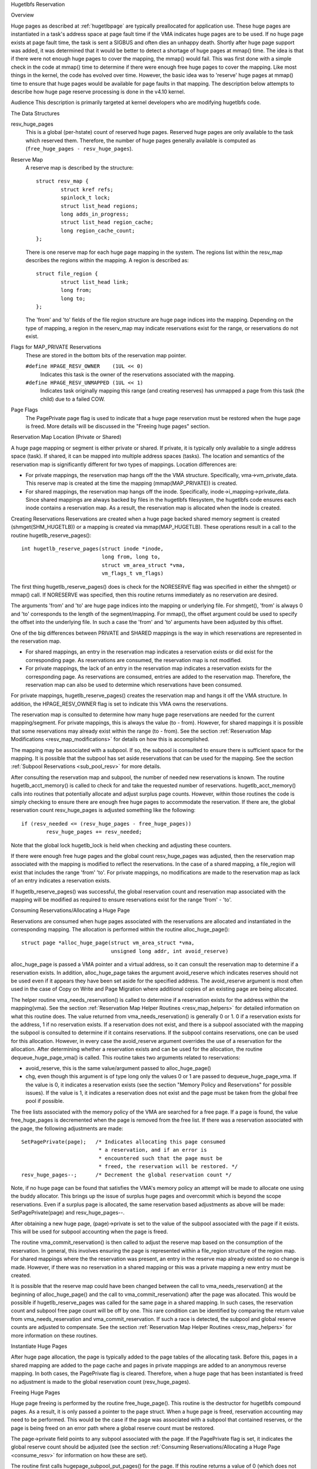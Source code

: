 .. _hugetlbfs_reserve:

Hugetlbfs Reservation

Overview

Huge pages as described at :ref:`hugetlbpage` are typically
preallocated for application use.  These huge pages are instantiated in a
task's address space at page fault time if the VMA indicates huge pages are
to be used.  If no huge page exists at page fault time, the task is sent
a SIGBUS and often dies an unhappy death.  Shortly after huge page support
was added, it was determined that it would be better to detect a shortage
of huge pages at mmap() time.  The idea is that if there were not enough
huge pages to cover the mapping, the mmap() would fail.  This was first
done with a simple check in the code at mmap() time to determine if there
were enough free huge pages to cover the mapping.  Like most things in the
kernel, the code has evolved over time.  However, the basic idea was to
'reserve' huge pages at mmap() time to ensure that huge pages would be
available for page faults in that mapping.  The description below attempts to
describe how huge page reserve processing is done in the v4.10 kernel.


Audience
This description is primarily targeted at kernel developers who are modifying
hugetlbfs code.


The Data Structures

resv_huge_pages
	This is a global (per-hstate) count of reserved huge pages.  Reserved
	huge pages are only available to the task which reserved them.
	Therefore, the number of huge pages generally available is computed
	as (``free_huge_pages - resv_huge_pages``).
Reserve Map
	A reserve map is described by the structure::

		struct resv_map {
			struct kref refs;
			spinlock_t lock;
			struct list_head regions;
			long adds_in_progress;
			struct list_head region_cache;
			long region_cache_count;
		};

	There is one reserve map for each huge page mapping in the system.
	The regions list within the resv_map describes the regions within
	the mapping.  A region is described as::

		struct file_region {
			struct list_head link;
			long from;
			long to;
		};

	The 'from' and 'to' fields of the file region structure are huge page
	indices into the mapping.  Depending on the type of mapping, a
	region in the reserv_map may indicate reservations exist for the
	range, or reservations do not exist.
Flags for MAP_PRIVATE Reservations
	These are stored in the bottom bits of the reservation map pointer.

	``#define HPAGE_RESV_OWNER    (1UL << 0)``
		Indicates this task is the owner of the reservations
		associated with the mapping.
	``#define HPAGE_RESV_UNMAPPED (1UL << 1)``
		Indicates task originally mapping this range (and creating
		reserves) has unmapped a page from this task (the child)
		due to a failed COW.
Page Flags
	The PagePrivate page flag is used to indicate that a huge page
	reservation must be restored when the huge page is freed.  More
	details will be discussed in the "Freeing huge pages" section.


Reservation Map Location (Private or Shared)

A huge page mapping or segment is either private or shared.  If private,
it is typically only available to a single address space (task).  If shared,
it can be mapped into multiple address spaces (tasks).  The location and
semantics of the reservation map is significantly different for two types
of mappings.  Location differences are:

- For private mappings, the reservation map hangs off the the VMA structure.
  Specifically, vma->vm_private_data.  This reserve map is created at the
  time the mapping (mmap(MAP_PRIVATE)) is created.
- For shared mappings, the reservation map hangs off the inode.  Specifically,
  inode->i_mapping->private_data.  Since shared mappings are always backed
  by files in the hugetlbfs filesystem, the hugetlbfs code ensures each inode
  contains a reservation map.  As a result, the reservation map is allocated
  when the inode is created.


Creating Reservations
Reservations are created when a huge page backed shared memory segment is
created (shmget(SHM_HUGETLB)) or a mapping is created via mmap(MAP_HUGETLB).
These operations result in a call to the routine hugetlb_reserve_pages()::

	int hugetlb_reserve_pages(struct inode *inode,
				  long from, long to,
				  struct vm_area_struct *vma,
				  vm_flags_t vm_flags)

The first thing hugetlb_reserve_pages() does is check for the NORESERVE
flag was specified in either the shmget() or mmap() call.  If NORESERVE
was specified, then this routine returns immediately as no reservation
are desired.

The arguments 'from' and 'to' are huge page indices into the mapping or
underlying file.  For shmget(), 'from' is always 0 and 'to' corresponds to
the length of the segment/mapping.  For mmap(), the offset argument could
be used to specify the offset into the underlying file.  In such a case
the 'from' and 'to' arguments have been adjusted by this offset.

One of the big differences between PRIVATE and SHARED mappings is the way
in which reservations are represented in the reservation map.

- For shared mappings, an entry in the reservation map indicates a reservation
  exists or did exist for the corresponding page.  As reservations are
  consumed, the reservation map is not modified.
- For private mappings, the lack of an entry in the reservation map indicates
  a reservation exists for the corresponding page.  As reservations are
  consumed, entries are added to the reservation map.  Therefore, the
  reservation map can also be used to determine which reservations have
  been consumed.

For private mappings, hugetlb_reserve_pages() creates the reservation map and
hangs it off the VMA structure.  In addition, the HPAGE_RESV_OWNER flag is set
to indicate this VMA owns the reservations.

The reservation map is consulted to determine how many huge page reservations
are needed for the current mapping/segment.  For private mappings, this is
always the value (to - from).  However, for shared mappings it is possible that some reservations may already exist within the range (to - from).  See the
section :ref:`Reservation Map Modifications <resv_map_modifications>`
for details on how this is accomplished.

The mapping may be associated with a subpool.  If so, the subpool is consulted
to ensure there is sufficient space for the mapping.  It is possible that the
subpool has set aside reservations that can be used for the mapping.  See the
section :ref:`Subpool Reservations <sub_pool_resv>` for more details.

After consulting the reservation map and subpool, the number of needed new
reservations is known.  The routine hugetlb_acct_memory() is called to check
for and take the requested number of reservations.  hugetlb_acct_memory()
calls into routines that potentially allocate and adjust surplus page counts.
However, within those routines the code is simply checking to ensure there
are enough free huge pages to accommodate the reservation.  If there are,
the global reservation count resv_huge_pages is adjusted something like the
following::

	if (resv_needed <= (resv_huge_pages - free_huge_pages))
		resv_huge_pages += resv_needed;

Note that the global lock hugetlb_lock is held when checking and adjusting
these counters.

If there were enough free huge pages and the global count resv_huge_pages
was adjusted, then the reservation map associated with the mapping is
modified to reflect the reservations.  In the case of a shared mapping, a
file_region will exist that includes the range 'from' 'to'.  For private
mappings, no modifications are made to the reservation map as lack of an
entry indicates a reservation exists.

If hugetlb_reserve_pages() was successful, the global reservation count and
reservation map associated with the mapping will be modified as required to
ensure reservations exist for the range 'from' - 'to'.

.. _consume_resv:

Consuming Reservations/Allocating a Huge Page

Reservations are consumed when huge pages associated with the reservations
are allocated and instantiated in the corresponding mapping.  The allocation
is performed within the routine alloc_huge_page()::

	struct page *alloc_huge_page(struct vm_area_struct *vma,
				     unsigned long addr, int avoid_reserve)

alloc_huge_page is passed a VMA pointer and a virtual address, so it can
consult the reservation map to determine if a reservation exists.  In addition,
alloc_huge_page takes the argument avoid_reserve which indicates reserves
should not be used even if it appears they have been set aside for the
specified address.  The avoid_reserve argument is most often used in the case
of Copy on Write and Page Migration where additional copies of an existing
page are being allocated.

The helper routine vma_needs_reservation() is called to determine if a
reservation exists for the address within the mapping(vma).  See the section
:ref:`Reservation Map Helper Routines <resv_map_helpers>` for detailed
information on what this routine does.
The value returned from vma_needs_reservation() is generally
0 or 1.  0 if a reservation exists for the address, 1 if no reservation exists.
If a reservation does not exist, and there is a subpool associated with the
mapping the subpool is consulted to determine if it contains reservations.
If the subpool contains reservations, one can be used for this allocation.
However, in every case the avoid_reserve argument overrides the use of
a reservation for the allocation.  After determining whether a reservation
exists and can be used for the allocation, the routine dequeue_huge_page_vma()
is called.  This routine takes two arguments related to reservations:

- avoid_reserve, this is the same value/argument passed to alloc_huge_page()
- chg, even though this argument is of type long only the values 0 or 1 are
  passed to dequeue_huge_page_vma.  If the value is 0, it indicates a
  reservation exists (see the section "Memory Policy and Reservations" for
  possible issues).  If the value is 1, it indicates a reservation does not
  exist and the page must be taken from the global free pool if possible.

The free lists associated with the memory policy of the VMA are searched for
a free page.  If a page is found, the value free_huge_pages is decremented
when the page is removed from the free list.  If there was a reservation
associated with the page, the following adjustments are made::

	SetPagePrivate(page);	/* Indicates allocating this page consumed
				 * a reservation, and if an error is
				 * encountered such that the page must be
				 * freed, the reservation will be restored. */
	resv_huge_pages--;	/* Decrement the global reservation count */

Note, if no huge page can be found that satisfies the VMA's memory policy
an attempt will be made to allocate one using the buddy allocator.  This
brings up the issue of surplus huge pages and overcommit which is beyond
the scope reservations.  Even if a surplus page is allocated, the same
reservation based adjustments as above will be made: SetPagePrivate(page) and
resv_huge_pages--.

After obtaining a new huge page, (page)->private is set to the value of
the subpool associated with the page if it exists.  This will be used for
subpool accounting when the page is freed.

The routine vma_commit_reservation() is then called to adjust the reserve
map based on the consumption of the reservation.  In general, this involves
ensuring the page is represented within a file_region structure of the region
map.  For shared mappings where the the reservation was present, an entry
in the reserve map already existed so no change is made.  However, if there
was no reservation in a shared mapping or this was a private mapping a new
entry must be created.

It is possible that the reserve map could have been changed between the call
to vma_needs_reservation() at the beginning of alloc_huge_page() and the
call to vma_commit_reservation() after the page was allocated.  This would
be possible if hugetlb_reserve_pages was called for the same page in a shared
mapping.  In such cases, the reservation count and subpool free page count
will be off by one.  This rare condition can be identified by comparing the
return value from vma_needs_reservation and vma_commit_reservation.  If such
a race is detected, the subpool and global reserve counts are adjusted to
compensate.  See the section
:ref:`Reservation Map Helper Routines <resv_map_helpers>` for more
information on these routines.


Instantiate Huge Pages

After huge page allocation, the page is typically added to the page tables
of the allocating task.  Before this, pages in a shared mapping are added
to the page cache and pages in private mappings are added to an anonymous
reverse mapping.  In both cases, the PagePrivate flag is cleared.  Therefore,
when a huge page that has been instantiated is freed no adjustment is made
to the global reservation count (resv_huge_pages).


Freeing Huge Pages

Huge page freeing is performed by the routine free_huge_page().  This routine
is the destructor for hugetlbfs compound pages.  As a result, it is only
passed a pointer to the page struct.  When a huge page is freed, reservation
accounting may need to be performed.  This would be the case if the page was
associated with a subpool that contained reserves, or the page is being freed
on an error path where a global reserve count must be restored.

The page->private field points to any subpool associated with the page.
If the PagePrivate flag is set, it indicates the global reserve count should
be adjusted (see the section
:ref:`Consuming Reservations/Allocating a Huge Page <consume_resv>`
for information on how these are set).

The routine first calls hugepage_subpool_put_pages() for the page.  If this
routine returns a value of 0 (which does not equal the value passed 1) it
indicates reserves are associated with the subpool, and this newly free page
must be used to keep the number of subpool reserves above the minimum size.
Therefore, the global resv_huge_pages counter is incremented in this case.

If the PagePrivate flag was set in the page, the global resv_huge_pages counter
will always be incremented.

.. _sub_pool_resv:

Subpool Reservations

There is a struct hstate associated with each huge page size.  The hstate
tracks all huge pages of the specified size.  A subpool represents a subset
of pages within a hstate that is associated with a mounted hugetlbfs
filesystem.

When a hugetlbfs filesystem is mounted a min_size option can be specified
which indicates the minimum number of huge pages required by the filesystem.
If this option is specified, the number of huge pages corresponding to
min_size are reserved for use by the filesystem.  This number is tracked in
the min_hpages field of a struct hugepage_subpool.  At mount time,
hugetlb_acct_memory(min_hpages) is called to reserve the specified number of
huge pages.  If they can not be reserved, the mount fails.

The routines hugepage_subpool_get/put_pages() are called when pages are
obtained from or released back to a subpool.  They perform all subpool
accounting, and track any reservations associated with the subpool.
hugepage_subpool_get/put_pages are passed the number of huge pages by which
to adjust the subpool 'used page' count (down for get, up for put).  Normally,
they return the same value that was passed or an error if not enough pages
exist in the subpool.

However, if reserves are associated with the subpool a return value less
than the passed value may be returned.  This return value indicates the
number of additional global pool adjustments which must be made.  For example,
suppose a subpool contains 3 reserved huge pages and someone asks for 5.
The 3 reserved pages associated with the subpool can be used to satisfy part
of the request.  But, 2 pages must be obtained from the global pools.  To
relay this information to the caller, the value 2 is returned.  The caller
is then responsible for attempting to obtain the additional two pages from
the global pools.


COW and Reservations

Since shared mappings all point to and use the same underlying pages, the
biggest reservation concern for COW is private mappings.  In this case,
two tasks can be pointing at the same previously allocated page.  One task
attempts to write to the page, so a new page must be allocated so that each
task points to its own page.

When the page was originally allocated, the reservation for that page was
consumed.  When an attempt to allocate a new page is made as a result of
COW, it is possible that no free huge pages are free and the allocation
will fail.

When the private mapping was originally created, the owner of the mapping
was noted by setting the HPAGE_RESV_OWNER bit in the pointer to the reservation
map of the owner.  Since the owner created the mapping, the owner owns all
the reservations associated with the mapping.  Therefore, when a write fault
occurs and there is no page available, different action is taken for the owner
and non-owner of the reservation.

In the case where the faulting task is not the owner, the fault will fail and
the task will typically receive a SIGBUS.

If the owner is the faulting task, we want it to succeed since it owned the
original reservation.  To accomplish this, the page is unmapped from the
non-owning task.  In this way, the only reference is from the owning task.
In addition, the HPAGE_RESV_UNMAPPED bit is set in the reservation map pointer
of the non-owning task.  The non-owning task may receive a SIGBUS if it later
faults on a non-present page.  But, the original owner of the
mapping/reservation will behave as expected.


.. _resv_map_modifications:

Reservation Map Modifications

The following low level routines are used to make modifications to a
reservation map.  Typically, these routines are not called directly.  Rather,
a reservation map helper routine is called which calls one of these low level
routines.  These low level routines are fairly well documented in the source
code (mm/hugetlb.c).  These routines are::

	long region_chg(struct resv_map *resv, long f, long t);
	long region_add(struct resv_map *resv, long f, long t);
	void region_abort(struct resv_map *resv, long f, long t);
	long region_count(struct resv_map *resv, long f, long t);

Operations on the reservation map typically involve two operations:

1) region_chg() is called to examine the reserve map and determine how
   many pages in the specified range [f, t) are NOT currently represented.

   The calling code performs global checks and allocations to determine if
   there are enough huge pages for the operation to succeed.

2)
  a) If the operation can succeed, region_add() is called to actually modify
     the reservation map for the same range [f, t) previously passed to
     region_chg().
  b) If the operation can not succeed, region_abort is called for the same
     range [f, t) to abort the operation.

Note that this is a two step process where region_add() and region_abort()
are guaranteed to succeed after a prior call to region_chg() for the same
range.  region_chg() is responsible for pre-allocating any data structures
necessary to ensure the subsequent operations (specifically region_add()))
will succeed.

As mentioned above, region_chg() determines the number of pages in the range
which are NOT currently represented in the map.  This number is returned to
the caller.  region_add() returns the number of pages in the range added to
the map.  In most cases, the return value of region_add() is the same as the
return value of region_chg().  However, in the case of shared mappings it is
possible for changes to the reservation map to be made between the calls to
region_chg() and region_add().  In this case, the return value of region_add()
will not match the return value of region_chg().  It is likely that in such
cases global counts and subpool accounting will be incorrect and in need of
adjustment.  It is the responsibility of the caller to check for this condition
and make the appropriate adjustments.

The routine region_del() is called to remove regions from a reservation map.
It is typically called in the following situations:

- When a file in the hugetlbfs filesystem is being removed, the inode will
  be released and the reservation map freed.  Before freeing the reservation
  map, all the individual file_region structures must be freed.  In this case
  region_del is passed the range [0, LONG_MAX).
- When a hugetlbfs file is being truncated.  In this case, all allocated pages
  after the new file size must be freed.  In addition, any file_region entries
  in the reservation map past the new end of file must be deleted.  In this
  case, region_del is passed the range [new_end_of_file, LONG_MAX).
- When a hole is being punched in a hugetlbfs file.  In this case, huge pages
  are removed from the middle of the file one at a time.  As the pages are
  removed, region_del() is called to remove the corresponding entry from the
  reservation map.  In this case, region_del is passed the range
  [page_idx, page_idx + 1).

In every case, region_del() will return the number of pages removed from the
reservation map.  In VERY rare cases, region_del() can fail.  This can only
happen in the hole punch case where it has to split an existing file_region
entry and can not allocate a new structure.  In this error case, region_del()
will return -ENOMEM.  The problem here is that the reservation map will
indicate that there is a reservation for the page.  However, the subpool and
global reservation counts will not reflect the reservation.  To handle this
situation, the routine hugetlb_fix_reserve_counts() is called to adjust the
counters so that they correspond with the reservation map entry that could
not be deleted.

region_count() is called when unmapping a private huge page mapping.  In
private mappings, the lack of a entry in the reservation map indicates that
a reservation exists.  Therefore, by counting the number of entries in the
reservation map we know how many reservations were consumed and how many are
outstanding (outstanding = (end - start) - region_count(resv, start, end)).
Since the mapping is going away, the subpool and global reservation counts
are decremented by the number of outstanding reservations.

.. _resv_map_helpers:

Reservation Map Helper Routines

Several helper routines exist to query and modify the reservation maps.
These routines are only interested with reservations for a specific huge
page, so they just pass in an address instead of a range.  In addition,
they pass in the associated VMA.  From the VMA, the type of mapping (private
or shared) and the location of the reservation map (inode or VMA) can be
determined.  These routines simply call the underlying routines described
in the section "Reservation Map Modifications".  However, they do take into
account the 'opposite' meaning of reservation map entries for private and
shared mappings and hide this detail from the caller::

	long vma_needs_reservation(struct hstate *h,
				   struct vm_area_struct *vma,
				   unsigned long addr)

This routine calls region_chg() for the specified page.  If no reservation
exists, 1 is returned.  If a reservation exists, 0 is returned::

	long vma_commit_reservation(struct hstate *h,
				    struct vm_area_struct *vma,
				    unsigned long addr)

This calls region_add() for the specified page.  As in the case of region_chg
and region_add, this routine is to be called after a previous call to
vma_needs_reservation.  It will add a reservation entry for the page.  It
returns 1 if the reservation was added and 0 if not.  The return value should
be compared with the return value of the previous call to
vma_needs_reservation.  An unexpected difference indicates the reservation
map was modified between calls::

	void vma_end_reservation(struct hstate *h,
				 struct vm_area_struct *vma,
				 unsigned long addr)

This calls region_abort() for the specified page.  As in the case of region_chg
and region_abort, this routine is to be called after a previous call to
vma_needs_reservation.  It will abort/end the in progress reservation add
operation::

	long vma_add_reservation(struct hstate *h,
				 struct vm_area_struct *vma,
				 unsigned long addr)

This is a special wrapper routine to help facilitate reservation cleanup
on error paths.  It is only called from the routine restore_reserve_on_error().
This routine is used in conjunction with vma_needs_reservation in an attempt
to add a reservation to the reservation map.  It takes into account the
different reservation map semantics for private and shared mappings.  Hence,
region_add is called for shared mappings (as an entry present in the map
indicates a reservation), and region_del is called for private mappings (as
the absence of an entry in the map indicates a reservation).  See the section
"Reservation cleanup in error paths" for more information on what needs to
be done on error paths.


Reservation Cleanup in Error Paths

As mentioned in the section
:ref:`Reservation Map Helper Routines <resv_map_helpers>`, reservation
map modifications are performed in two steps.  First vma_needs_reservation
is called before a page is allocated.  If the allocation is successful,
then vma_commit_reservation is called.  If not, vma_end_reservation is called.
Global and subpool reservation counts are adjusted based on success or failure
of the operation and all is well.

Additionally, after a huge page is instantiated the PagePrivate flag is
cleared so that accounting when the page is ultimately freed is correct.

However, there are several instances where errors are encountered after a huge
page is allocated but before it is instantiated.  In this case, the page
allocation has consumed the reservation and made the appropriate subpool,
reservation map and global count adjustments.  If the page is freed at this
time (before instantiation and clearing of PagePrivate), then free_huge_page
will increment the global reservation count.  However, the reservation map
indicates the reservation was consumed.  This resulting inconsistent state
will cause the 'leak' of a reserved huge page.  The global reserve count will
be  higher than it should and prevent allocation of a pre-allocated page.

The routine restore_reserve_on_error() attempts to handle this situation.  It
is fairly well documented.  The intention of this routine is to restore
the reservation map to the way it was before the page allocation.   In this
way, the state of the reservation map will correspond to the global reservation
count after the page is freed.

The routine restore_reserve_on_error itself may encounter errors while
attempting to restore the reservation map entry.  In this case, it will
simply clear the PagePrivate flag of the page.  In this way, the global
reserve count will not be incremented when the page is freed.  However, the
reservation map will continue to look as though the reservation was consumed.
A page can still be allocated for the address, but it will not use a reserved
page as originally intended.

There is some code (most notably userfaultfd) which can not call
restore_reserve_on_error.  In this case, it simply modifies the PagePrivate
so that a reservation will not be leaked when the huge page is freed.


Reservations and Memory Policy
Per-node huge page lists existed in struct hstate when git was first used
to manage Linux code.  The concept of reservations was added some time later.
When reservations were added, no attempt was made to take memory policy
into account.  While cpusets are not exactly the same as memory policy, this
comment in hugetlb_acct_memory sums up the interaction between reservations
and cpusets/memory policy::

	/*
	 * When cpuset is configured, it breaks the strict hugetlb page
	 * reservation as the accounting is done on a global variable. Such
	 * reservation is completely rubbish in the presence of cpuset because
	 * the reservation is not checked against page availability for the
	 * current cpuset. Application can still potentially OOM'ed by kernel
	 * with lack of free htlb page in cpuset that the task is in.
	 * Attempt to enforce strict accounting with cpuset is almost
	 * impossible (or too ugly) because cpuset is too fluid that
	 * task or memory node can be dynamically moved between cpusets.
	 *
	 * The change of semantics for shared hugetlb mapping with cpuset is
	 * undesirable. However, in order to preserve some of the semantics,
	 * we fall back to check against current free page availability as
	 * a best attempt and hopefully to minimize the impact of changing
	 * semantics that cpuset has.
	 */

Huge page reservations were added to prevent unexpected page allocation
failures (OOM) at page fault time.  However, if an application makes use
of cpusets or memory policy there is no guarantee that huge pages will be
available on the required nodes.  This is true even if there are a sufficient
number of global reservations.

Hugetlbfs regression testing

The most complete set of hugetlb tests are in the libhugetlbfs repository.
If you modify any hugetlb related code, use the libhugetlbfs test suite
to check for regressions.  In addition, if you add any new hugetlb
functionality, please add appropriate tests to libhugetlbfs.

--
Mike Kravetz, 7 April 2017
